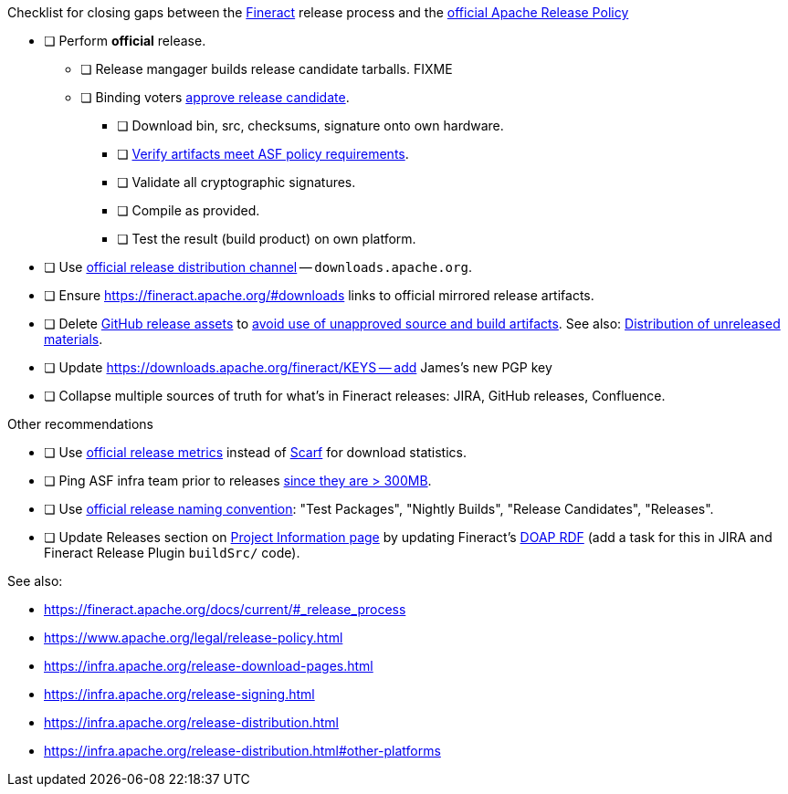 .Checklist for closing gaps between the https://fineract.apache.org[Fineract] release process and the https://www.apache.org/legal/release-policy.html[official Apache Release Policy]
****
* [ ] Perform *official* release.
** [ ] Release mangager builds release candidate tarballs. FIXME
** [ ] Binding voters https://www.apache.org/legal/release-policy.html#release-approval[approve release candidate].
*** [ ] Download bin, src, checksums, signature onto own hardware.
*** [ ] https://www.apache.org/legal/release-policy.html#artifacts[Verify artifacts meet ASF policy requirements].
*** [ ] Validate all cryptographic signatures.
*** [ ] Compile as provided.
*** [ ] Test the result (build product) on own platform.
* [ ] Use https://infra.apache.org/release-distribution.html#channels[official release distribution channel] -- `downloads.apache.org`.
* [ ] Ensure https://fineract.apache.org/#downloads links to official mirrored release artifacts.
* [ ] Delete https://github.com/apache/fineract/releases[GitHub release assets] to https://www.apache.org/legal/release-policy.html#what[avoid use of unapproved source and build artifacts]. See also: https://infra.apache.org/release-distribution.html#unreleased[Distribution of unreleased materials].
* [ ] Update https://downloads.apache.org/fineract/KEYS -- add James's new PGP key
* [ ] Collapse multiple sources of truth for what's in Fineract releases: JIRA, GitHub releases, Confluence.
****

.Other recommendations
****
* [ ] Use https://www.apache.org/legal/release-policy.html#downloads[official release metrics] instead of https://scarf.sh[Scarf] for download statistics.
* [ ] Ping ASF infra team prior to releases https://www.apache.org/legal/release-policy.html#heads-up[since they are > 300MB].
* [ ] Use https://www.apache.org/legal/release-policy.html#release-types[official release naming convention]: "Test Packages", "Nightly Builds", "Release Candidates", "Releases".
* [ ] Update Releases section on https://projects.apache.org/project.html?fineract[Project Information page] by updating Fineract's https://github.com/ewilderj/doap[DOAP RDF] (add a task for this in JIRA and Fineract Release Plugin `buildSrc/` code).
****

See also:

* https://fineract.apache.org/docs/current/#_release_process
* https://www.apache.org/legal/release-policy.html
* https://infra.apache.org/release-download-pages.html
* https://infra.apache.org/release-signing.html
* https://infra.apache.org/release-distribution.html
* https://infra.apache.org/release-distribution.html#other-platforms
